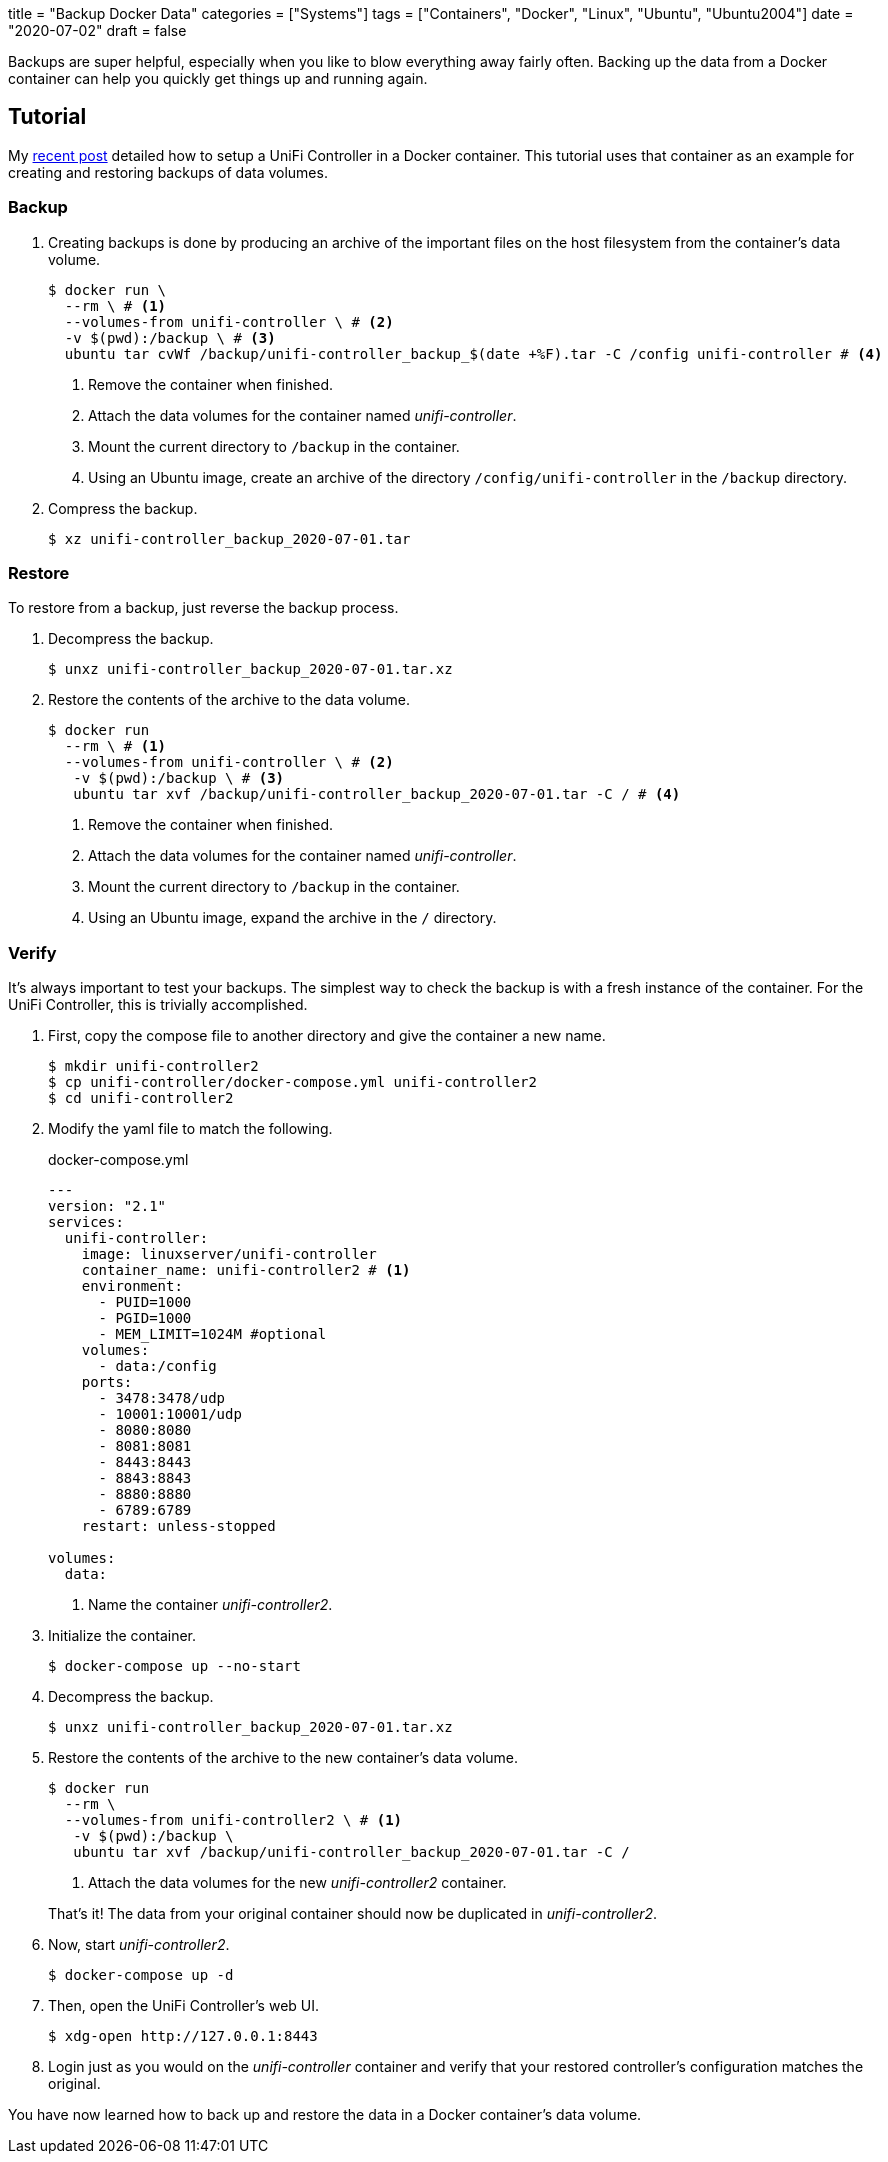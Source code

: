 +++
title = "Backup Docker Data"
categories = ["Systems"]
tags = ["Containers", "Docker", "Linux", "Ubuntu", "Ubuntu2004"]
date = "2020-07-02"
draft = false
+++

Backups are super helpful, especially when you like to blow everything away fairly often.
Backing up the data from a Docker container can help you quickly get things up and running again.

== Tutorial

My <<unifi_controller#,recent post>> detailed how to setup a UniFi Controller in a Docker container.
This tutorial uses that container as an example for creating and restoring backups of data volumes.

=== Backup

. Creating backups is done by producing an archive of the important files on the host filesystem from the container's data volume. 
+
[source,sh]
----
$ docker run \
  --rm \ # <1>
  --volumes-from unifi-controller \ # <2>
  -v $(pwd):/backup \ # <3>
  ubuntu tar cvWf /backup/unifi-controller_backup_$(date +%F).tar -C /config unifi-controller # <4>
----
<1> Remove the container when finished.
<2> Attach the data volumes for the container named _unifi-controller_.
<3> Mount the current directory to `/backup` in the container.
<4> Using an Ubuntu image, create an archive of the directory `/config/unifi-controller` in the `/backup` directory.

. Compress the backup.
+
[source,sh]
----
$ xz unifi-controller_backup_2020-07-01.tar
----

=== Restore

To restore from a backup, just reverse the backup process.

. Decompress the backup.
+
[source,sh]
----
$ unxz unifi-controller_backup_2020-07-01.tar.xz
----

. Restore the contents of the archive to the data volume.
+
[source,sh]
----
$ docker run 
  --rm \ # <1>
  --volumes-from unifi-controller \ # <2>
   -v $(pwd):/backup \ # <3>
   ubuntu tar xvf /backup/unifi-controller_backup_2020-07-01.tar -C / # <4>
----
<1> Remove the container when finished.
<2> Attach the data volumes for the container named _unifi-controller_.
<3> Mount the current directory to `/backup` in the container.
<4> Using an Ubuntu image, expand the archive in the `/` directory.

=== Verify

It's always important to test your backups.
The simplest way to check the backup is with a fresh instance of the container.
For the UniFi Controller, this is trivially accomplished.

. First, copy the compose file to another directory and give the container a new name.
+
[source,sh]
----
$ mkdir unifi-controller2
$ cp unifi-controller/docker-compose.yml unifi-controller2
$ cd unifi-controller2
----

. Modify the yaml file to match the following.
+
.docker-compose.yml
[source,dockerfile]
----
---
version: "2.1"
services:
  unifi-controller:
    image: linuxserver/unifi-controller
    container_name: unifi-controller2 # <1>
    environment:
      - PUID=1000
      - PGID=1000
      - MEM_LIMIT=1024M #optional
    volumes:
      - data:/config
    ports:
      - 3478:3478/udp
      - 10001:10001/udp
      - 8080:8080
      - 8081:8081
      - 8443:8443
      - 8843:8843
      - 8880:8880
      - 6789:6789
    restart: unless-stopped

volumes:
  data:
----
<1> Name the container _unifi-controller2_.

. Initialize the container.
+
[source,sh]
----
$ docker-compose up --no-start
----

. Decompress the backup.
+
[source,sh]
----
$ unxz unifi-controller_backup_2020-07-01.tar.xz
----

. Restore the contents of the archive to the new container's data volume.
+
--
[source,sh]
----
$ docker run 
  --rm \
  --volumes-from unifi-controller2 \ # <1>
   -v $(pwd):/backup \
   ubuntu tar xvf /backup/unifi-controller_backup_2020-07-01.tar -C /
----
<1> Attach the data volumes for the new _unifi-controller2_ container.

That's it!
The data from your original container should now be duplicated in _unifi-controller2_.
--

. Now, start _unifi-controller2_.
+
[source,sh]
----
$ docker-compose up -d
----

. Then, open the UniFi Controller's web UI.
+
[source,sh]
----
$ xdg-open http://127.0.0.1:8443
----

. Login just as you would on the _unifi-controller_ container and verify that your restored controller's configuration matches the original.

You have now learned how to back up and restore the data in a Docker container's data volume.
